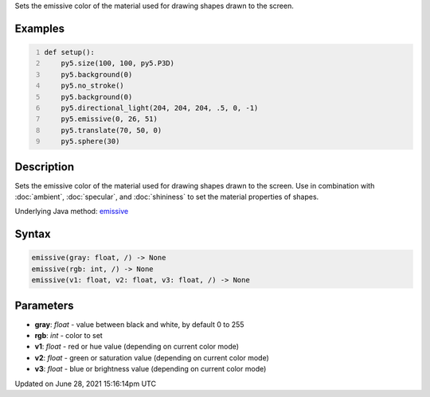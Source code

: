 .. title: emissive()
.. slug: emissive
.. date: 2021-06-28 15:16:14 UTC+00:00
.. tags:
.. category:
.. link:
.. description: py5 emissive() documentation
.. type: text

Sets the emissive color of the material used for drawing shapes drawn to the screen.

Examples
========

.. raw:: html

    <div class="example-table">

.. raw:: html

    <div class="example-row"><div class="example-cell-image">

.. image:: /images/reference/Sketch_emissive_0.png
    :alt: example picture for emissive()

.. raw:: html

    </div><div class="example-cell-code">

.. code:: python
    :number-lines:

    def setup():
        py5.size(100, 100, py5.P3D)
        py5.background(0)
        py5.no_stroke()
        py5.background(0)
        py5.directional_light(204, 204, 204, .5, 0, -1)
        py5.emissive(0, 26, 51)
        py5.translate(70, 50, 0)
        py5.sphere(30)

.. raw:: html

    </div></div>

.. raw:: html

    </div>

Description
===========

Sets the emissive color of the material used for drawing shapes drawn to the screen. Use in combination with :doc:`ambient`, :doc:`specular`, and :doc:`shininess` to set the material properties of shapes.

Underlying Java method: `emissive <https://processing.org/reference/emissive_.html>`_

Syntax
======

.. code:: python

    emissive(gray: float, /) -> None
    emissive(rgb: int, /) -> None
    emissive(v1: float, v2: float, v3: float, /) -> None

Parameters
==========

* **gray**: `float` - value between black and white, by default 0 to 255
* **rgb**: `int` - color to set
* **v1**: `float` - red or hue value (depending on current color mode)
* **v2**: `float` - green or saturation value (depending on current color mode)
* **v3**: `float` - blue or brightness value (depending on current color mode)


Updated on June 28, 2021 15:16:14pm UTC

